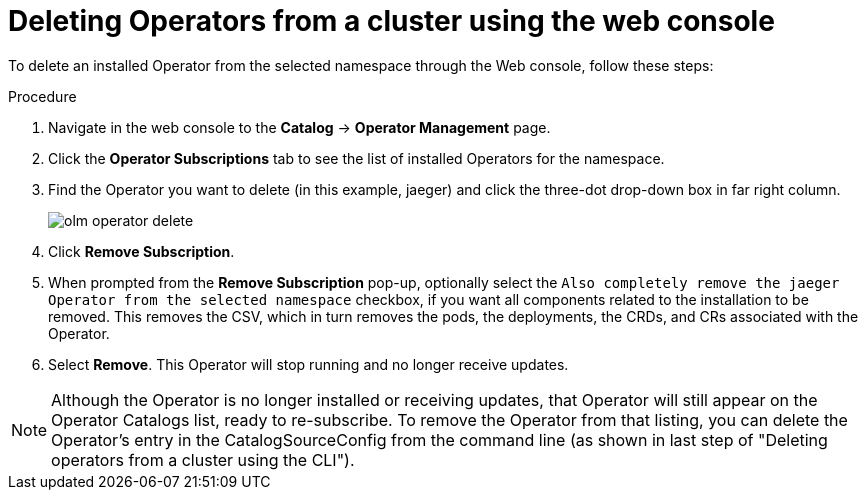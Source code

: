 // Module included in the following assemblies:
//
// * applications/operators/olm-adding-operators-to-cluster.adoc

[id="olm-deleting-operators-from-a-cluster-using-web-console-{context}"]
= Deleting Operators from a cluster using the web console

To delete an installed Operator from the selected namespace through the Web console, follow these steps:

.Procedure

. Navigate in the web console to the *Catalog* → *Operator Management* page.
. Click the *Operator Subscriptions* tab to see the list of installed Operators
for the namespace.
. Find the Operator you want to delete (in this example, jaeger) and click
the three-dot drop-down box in far right column.
+
image::olm-operator-delete.png[]

. Click *Remove Subscription*.
. When prompted from the *Remove Subscription* pop-up, optionally select the
`Also completely remove the jaeger Operator from the selected namespace`
checkbox, if you want all components related to the installation to be removed.
This removes the CSV, which in turn removes the pods, the deployments, the
CRDs, and CRs associated with the Operator.
. Select *Remove*. This Operator will stop running and no longer receive updates.

[NOTE]
====
Although the Operator is no longer installed or receiving updates, that
Operator will still appear on the Operator Catalogs list, ready to re-subscribe. To remove the Operator from that
listing, you can delete the Operator's entry in the CatalogSourceConfig
from the command line (as shown in last step of "Deleting operators from a cluster using the CLI").
====
